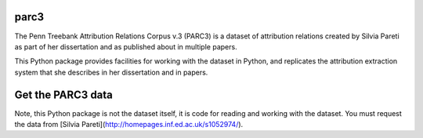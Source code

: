 parc3
================================

The Penn Treebank Attribution Relations Corpus v.3 (PARC3) is a dataset of
attribution relations created by Silvia Pareti as part of her dissertation and
as published about in multiple papers.

This Python package provides facilities for working with the dataset in Python,
and replicates the attribution extraction system that she describes in her
dissertation and in papers.

Get the PARC3 data
==================
Note, this Python package is not the dataset itself, it is code for reading and
working with the dataset.  You must request the data from [Silvia
Pareti](http://homepages.inf.ed.ac.uk/s1052974/).
